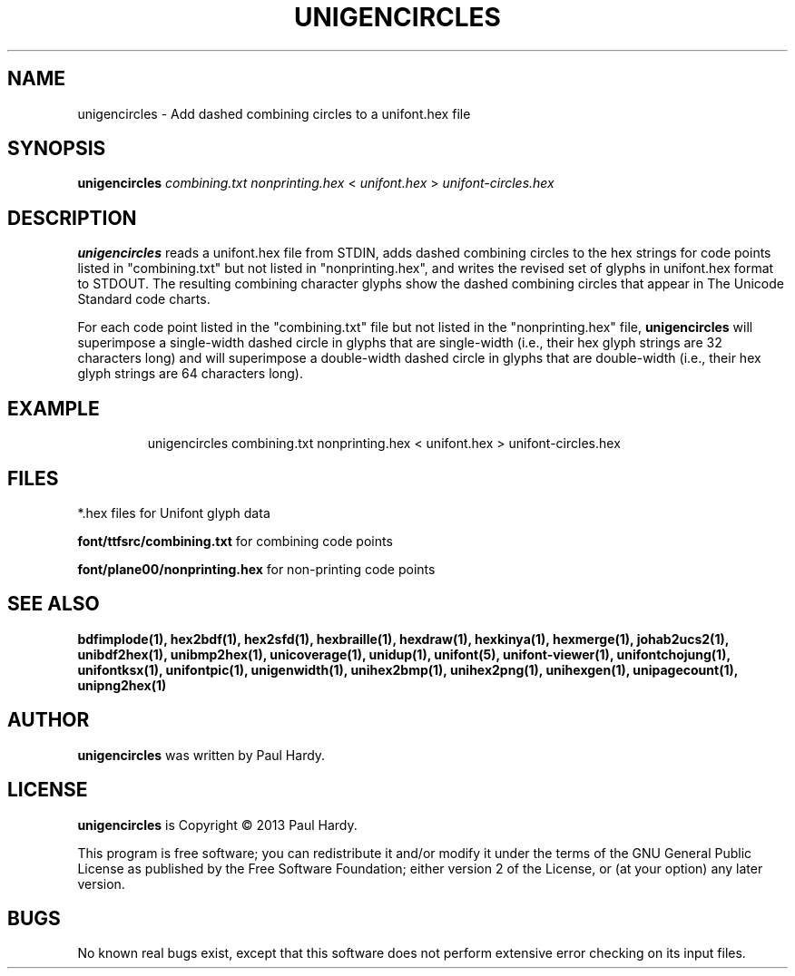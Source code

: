 .TH UNIGENCIRCLES 1 "2013 Sep 28"
.SH NAME
unigencircles \- Add dashed combining circles to a unifont.hex file
.SH SYNOPSIS
.br
.B unigencircles
.I combining.txt nonprinting.hex
<
.I unifont.hex
>
.I unifont-circles.hex
.SH DESCRIPTION
.B unigencircles
reads a unifont.hex file from STDIN, adds dashed combining
circles to the hex strings for code points listed in "combining.txt"
but not listed in "nonprinting.hex", and writes the revised set of glyphs
in unifont.hex format to STDOUT.  The resulting combining character glyphs
show the dashed combining circles that appear in The Unicode Standard
code charts.
.PP
For each code point listed in the "combining.txt" file but not listed
in the "nonprinting.hex" file,
.B unigencircles
will superimpose a single-width dashed circle in glyphs that are
single-width (i.e., their hex glyph strings are 32 characters long)
and will superimpose a double-width dashed circle in glyphs that
are double-width (i.e., their hex glyph strings are 64 characters long).
.SH EXAMPLE
.PP
.RS
unigencircles combining.txt nonprinting.hex < unifont.hex > unifont-circles.hex
.RE
.SH FILES
*.hex files for Unifont glyph data
.PP
.B font/ttfsrc/combining.txt
for combining code points
.PP
.B font/plane00/nonprinting.hex
for non-printing code points
.SH SEE ALSO
.BR bdfimplode(1),
.BR hex2bdf(1),
.BR hex2sfd(1),
.BR hexbraille(1),
.BR hexdraw(1),
.BR hexkinya(1),
.BR hexmerge(1),
.BR johab2ucs2(1),
.BR unibdf2hex(1),
.BR unibmp2hex(1),
.BR unicoverage(1),
.BR unidup(1),
.BR unifont(5),
.BR unifont-viewer(1),
.BR unifontchojung(1),
.BR unifontksx(1),
.BR unifontpic(1),
.BR unigenwidth(1),
.BR unihex2bmp(1),
.BR unihex2png(1),
.BR unihexgen(1),
.BR unipagecount(1),
.BR unipng2hex(1)
.SH AUTHOR
.B unigencircles
was written by Paul Hardy.
.SH LICENSE
.B unigencircles
is Copyright \(co 2013 Paul Hardy.
.PP
This program is free software; you can redistribute it and/or modify
it under the terms of the GNU General Public License as published by
the Free Software Foundation; either version 2 of the License, or
(at your option) any later version.
.SH BUGS
No known real bugs exist, except that this software does not perform
extensive error checking on its input files.

